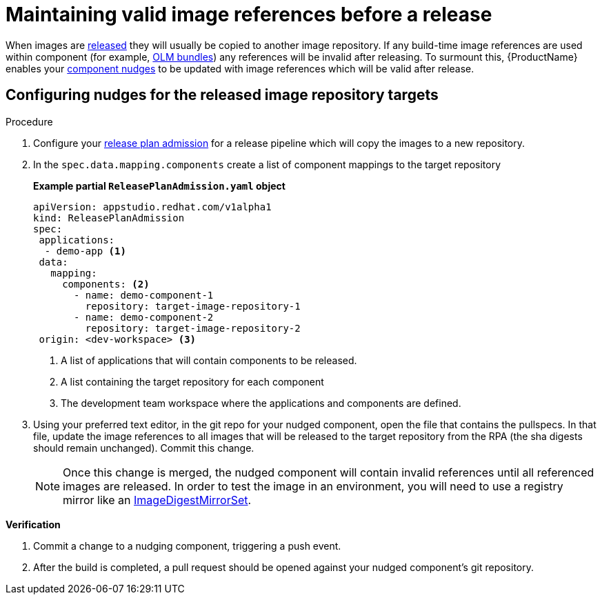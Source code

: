 = Maintaining valid image references before a release

When images are xref:/releasing/index.adoc[released] they will usually be copied to another image repository. If any build-time image references are used within component (for example, xref:/end-to-end/building-olm.adoc[OLM bundles]) any references will be invalid after releasing. To surmount this, {ProductName} enables your xref:/building/component-nudges.adoc[component nudges] to be updated with image references which will be valid after release.

== Configuring nudges for the released image repository targets

.Procedure

. Configure your xref:/releasing/create-release-plan-admission.adoc[release plan admission] for a release pipeline which will copy the images to a new repository.
. In the `spec.data.mapping.components` create a list of component mappings to the target repository

+
*Example partial `ReleasePlanAdmission.yaml` object*

+
[source,yaml]
----
apiVersion: appstudio.redhat.com/v1alpha1
kind: ReleasePlanAdmission
spec:
 applications:
  - demo-app <.>
 data:
   mapping:
     components: <.>
       - name: demo-component-1
         repository: target-image-repository-1
       - name: demo-component-2
         repository: target-image-repository-2
 origin: <dev-workspace> <.>

----

+
<.> A list of applications that will contain components to be released.
<.> A list containing the target repository for each component
<.> The development team workspace where the applications and components are defined.

. Using your preferred text editor, in the git repo for your nudged component, open the file that contains the pullspecs. In that file, update the image references to all images that will be released to the target repository from the RPA (the sha digests should remain unchanged). Commit this change.

+
NOTE: Once this change is merged, the nudged component will contain invalid references until all referenced images are released. In order to test the image in an environment, you will need to use a registry mirror like an link:https://docs.openshift.com/container-platform/4.16/rest_api/config_apis/imagedigestmirrorset-config-openshift-io-v1.html[ImageDigestMirrorSet].

.*Verification*

. Commit a change to a nudging component, triggering a push event.
. After the build is completed, a pull request should be opened against your nudged component's git repository.
